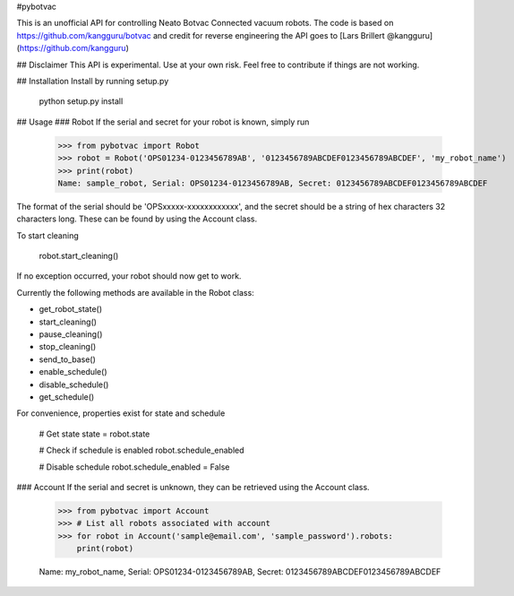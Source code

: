 #pybotvac

This is an unofficial API for controlling Neato Botvac Connected vacuum robots.
The code is based on https://github.com/kangguru/botvac and credit for reverse engineering the API goes to
[Lars Brillert @kangguru](https://github.com/kangguru)

## Disclaimer
This API is experimental. Use at your own risk. Feel free to contribute if things are not working.

## Installation
Install by running setup.py

    python setup.py install

## Usage
### Robot
If the serial and secret for your robot is known, simply run

    >>> from pybotvac import Robot
    >>> robot = Robot('OPS01234-0123456789AB', '0123456789ABCDEF0123456789ABCDEF', 'my_robot_name')
    >>> print(robot)
    Name: sample_robot, Serial: OPS01234-0123456789AB, Secret: 0123456789ABCDEF0123456789ABCDEF

The format of the serial should be 'OPSxxxxx-xxxxxxxxxxxx', and the secret should be a string of hex characters 32 characters long.
These can be found by using the Account class.

To start cleaning

    robot.start_cleaning()

If no exception occurred, your robot should now get to work.

Currently the following methods are available in the Robot class:

* get_robot_state()
* start_cleaning()
* pause_cleaning()
* stop_cleaning()
* send_to_base()
* enable_schedule()
* disable_schedule()
* get_schedule()

For convenience, properties exist for state and schedule

    # Get state
    state = robot.state

    # Check if schedule is enabled
    robot.schedule_enabled

    # Disable schedule
    robot.schedule_enabled = False

### Account
If the serial and secret is unknown, they can be retrieved using the Account class.

    >>> from pybotvac import Account
    >>> # List all robots associated with account
    >>> for robot in Account('sample@email.com', 'sample_password').robots:
        print(robot)

    Name: my_robot_name, Serial: OPS01234-0123456789AB, Secret: 0123456789ABCDEF0123456789ABCDEF
